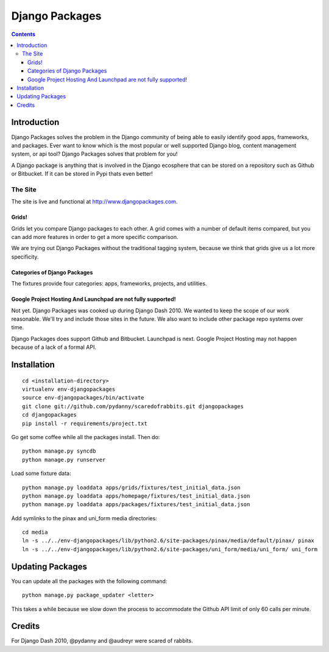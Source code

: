 ===============
Django Packages
===============

.. contents:: Contents

Introduction
=============

Django Packages solves the problem in the Django community of being able to easily identify good apps, frameworks, and packages. Ever want to know which is the most popular or well supported Django blog, content management system, or api tool? Django Packages solves that problem for you!

A Django package is anything that is involved in the Django ecosphere that can be stored on a repository such as Github or Bitbucket. If it can be stored in Pypi thats even better!

The Site
--------

The site is live and functional at http://www.djangopackages.com.  

Grids!
~~~~~~

Grids let you compare Django packages to each other. A grid comes with a number of default items compared, but you can add more features in order to get a more specific comparison.

We are trying out Django Packages without the traditional tagging system, because we think that grids give us a lot more specificity.

Categories of Django Packages
~~~~~~~~~~~~~~~~~~~~~~~~~~~~~

The fixtures provide four categories: apps, frameworks, projects, and utilities. 

Google Project Hosting And Launchpad are not fully supported!
~~~~~~~~~~~~~~~~~~~~~~~~~~~~~~~~~~~~~~~~~~~~~~~~~~~~~~~~~~~~~

Not yet. Django Packages was cooked up during Django Dash 2010. We wanted to keep the scope of our work reasonable. We'll try and include those sites in the future. We also want to include other package repo systems over time.

Django Packages does support Github and Bitbucket. Launchpad is next. Google Project Hosting may not happen because of a lack of a formal API.

Installation
============

.. parsed-literal::

    cd <installation-directory>
    virtualenv env-djangopackages
    source env-djangopackages/bin/activate
    git clone git://github.com/pydanny/scaredofrabbits.git djangopackages
    cd djangopackages
    pip install -r requirements/project.txt
    
Go get some coffee while all the packages install. Then do::

    python manage.py syncdb
    python manage.py runserver
    
Load some fixture data::

    python manage.py loaddata apps/grids/fixtures/test_initial_data.json
    python manage.py loaddata apps/homepage/fixtures/test_initial_data.json        
    python manage.py loaddata apps/packages/fixtures/test_initial_data.json    
    
Add symlinks to the pinax and uni_form media directories::

    cd media
    ln -s ../../env-djangopackages/lib/python2.6/site-packages/pinax/media/default/pinax/ pinax
    ln -s ../../env-djangopackages/lib/python2.6/site-packages/uni_form/media/uni_form/ uni_form

Updating Packages
=================

You can update all the packages with the following command::

    python manage.py package_updater <letter>
    
This takes a while because we slow down the process to accommodate the Github API 
limit of only 60 calls per minute.
    

Credits
=======

For Django Dash 2010, @pydanny and @audreyr were scared of rabbits.

